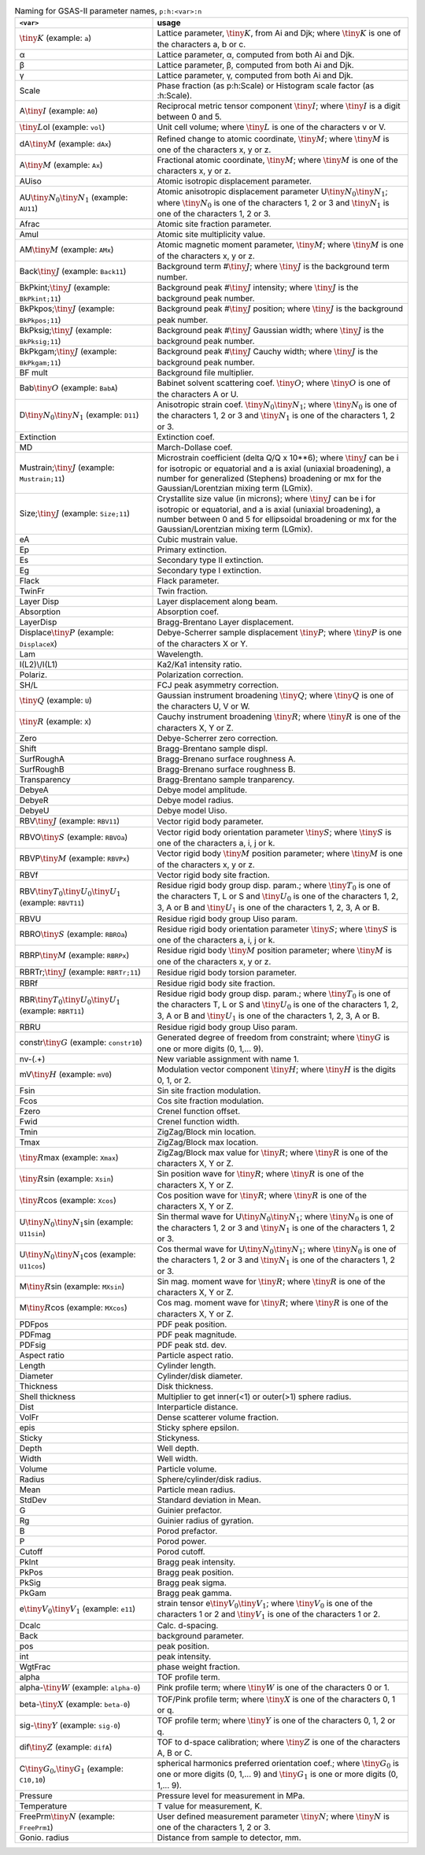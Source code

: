.. 
    This file is created using the makeVarTbl.py. Edit that not this file.
         
.. list-table:: Naming for GSAS-II parameter names, ``p:h:<var>:n``
   :widths: 35 65
   :header-rows: 1

   * - ``<var>``
     - usage
   * - \ :math:`\tiny K`\  (example: ``a``)
     - Lattice parameter, \ :math:`\tiny K`\ , from Ai and Djk; where \ :math:`\tiny K`\  is one of the characters a, b or c.
   * - α
     - Lattice parameter, α, computed from both Ai and Djk.
   * - β
     - Lattice parameter, β, computed from both Ai and Djk.
   * - γ
     - Lattice parameter, γ, computed from both Ai and Djk.
   * - Scale
     - Phase fraction (as p:h:Scale) or Histogram scale factor (as :h:Scale).
   * - A\ :math:`\tiny I`\  (example: ``A0``)
     - Reciprocal metric tensor component \ :math:`\tiny I`\ ; where \ :math:`\tiny I`\  is a digit between 0 and 5.
   * - \ :math:`\tiny L`\ ol (example: ``vol``)
     - Unit cell volume; where \ :math:`\tiny L`\  is one of the characters v or V.
   * - dA\ :math:`\tiny M`\  (example: ``dAx``)
     - Refined change to atomic coordinate, \ :math:`\tiny M`\ ; where \ :math:`\tiny M`\  is one of the characters x, y or z.
   * - A\ :math:`\tiny M`\  (example: ``Ax``)
     - Fractional atomic coordinate, \ :math:`\tiny M`\ ; where \ :math:`\tiny M`\  is one of the characters x, y or z.
   * - AUiso
     - Atomic isotropic displacement parameter.
   * - AU\ :math:`\tiny N_0`\ \ :math:`\tiny N_1`\  (example: ``AU11``)
     - Atomic anisotropic displacement parameter U\ :math:`\tiny N_0`\ \ :math:`\tiny N_1`\ ; where \ :math:`\tiny N_0`\  is one of the characters 1, 2 or 3 and \ :math:`\tiny N_1`\  is one of the characters 1, 2 or 3.
   * - Afrac
     - Atomic site fraction parameter.
   * - Amul
     - Atomic site multiplicity value.
   * - AM\ :math:`\tiny M`\  (example: ``AMx``)
     - Atomic magnetic moment parameter, \ :math:`\tiny M`\ ; where \ :math:`\tiny M`\  is one of the characters x, y or z.
   * - Back\ :math:`\tiny J`\  (example: ``Back11``)
     - Background term #\ :math:`\tiny J`\ ; where \ :math:`\tiny J`\  is the background term number.
   * - BkPkint;\ :math:`\tiny J`\  (example: ``BkPkint;11``)
     - Background peak #\ :math:`\tiny J`\  intensity; where \ :math:`\tiny J`\  is the background peak number.
   * - BkPkpos;\ :math:`\tiny J`\  (example: ``BkPkpos;11``)
     - Background peak #\ :math:`\tiny J`\  position; where \ :math:`\tiny J`\  is the background peak number.
   * - BkPksig;\ :math:`\tiny J`\  (example: ``BkPksig;11``)
     - Background peak #\ :math:`\tiny J`\  Gaussian width; where \ :math:`\tiny J`\  is the background peak number.
   * - BkPkgam;\ :math:`\tiny J`\  (example: ``BkPkgam;11``)
     - Background peak #\ :math:`\tiny J`\  Cauchy width; where \ :math:`\tiny J`\  is the background peak number.
   * - BF mult
     - Background file multiplier.
   * - Bab\ :math:`\tiny O`\  (example: ``BabA``)
     - Babinet solvent scattering coef. \ :math:`\tiny O`\ ; where \ :math:`\tiny O`\  is one of the characters A or U.
   * - D\ :math:`\tiny N_0`\ \ :math:`\tiny N_1`\  (example: ``D11``)
     - Anisotropic strain coef. \ :math:`\tiny N_0`\ \ :math:`\tiny N_1`\ ; where \ :math:`\tiny N_0`\  is one of the characters 1, 2 or 3 and \ :math:`\tiny N_1`\  is one of the characters 1, 2 or 3.
   * - Extinction
     - Extinction coef.
   * - MD
     - March-Dollase coef.
   * - Mustrain;\ :math:`\tiny J`\  (example: ``Mustrain;11``)
     - Microstrain coefficient (delta Q/Q x 10**6); where \ :math:`\tiny J`\  can be i for isotropic or equatorial and a is axial (uniaxial broadening), a number for generalized (Stephens) broadening or mx for the Gaussian/Lorentzian mixing term (LGmix).
   * - Size;\ :math:`\tiny J`\  (example: ``Size;11``)
     - Crystallite size value (in microns); where \ :math:`\tiny J`\  can be i for isotropic or equatorial, and a is axial (uniaxial broadening), a number between 0 and 5 for ellipsoidal broadening or mx for the Gaussian/Lorentzian mixing term (LGmix).
   * - eA
     - Cubic mustrain value.
   * - Ep
     - Primary extinction.
   * - Es
     - Secondary type II extinction.
   * - Eg
     - Secondary type I extinction.
   * - Flack
     - Flack parameter.
   * - TwinFr
     - Twin fraction.
   * - Layer Disp
     - Layer displacement along beam.
   * - Absorption
     - Absorption coef.
   * - LayerDisp
     - Bragg-Brentano Layer displacement.
   * - Displace\ :math:`\tiny P`\  (example: ``DisplaceX``)
     - Debye-Scherrer sample displacement \ :math:`\tiny P`\ ; where \ :math:`\tiny P`\  is one of the characters X or Y.
   * - Lam
     - Wavelength.
   * - I(L2)\\/I(L1)
     - Ka2/Ka1 intensity ratio.
   * - Polariz.
     - Polarization correction.
   * - SH/L
     - FCJ peak asymmetry correction.
   * - \ :math:`\tiny Q`\  (example: ``U``)
     - Gaussian instrument broadening \ :math:`\tiny Q`\ ; where \ :math:`\tiny Q`\  is one of the characters U, V or W.
   * - \ :math:`\tiny R`\  (example: ``X``)
     - Cauchy instrument broadening \ :math:`\tiny R`\ ; where \ :math:`\tiny R`\  is one of the characters X, Y or Z.
   * - Zero
     - Debye-Scherrer zero correction.
   * - Shift
     - Bragg-Brentano sample displ.
   * - SurfRoughA
     - Bragg-Brenano surface roughness A.
   * - SurfRoughB
     - Bragg-Brenano surface roughness B.
   * - Transparency
     - Bragg-Brentano sample tranparency.
   * - DebyeA
     - Debye model amplitude.
   * - DebyeR
     - Debye model radius.
   * - DebyeU
     - Debye model Uiso.
   * - RBV\ :math:`\tiny J`\  (example: ``RBV11``)
     - Vector rigid body parameter.
   * - RBVO\ :math:`\tiny S`\  (example: ``RBVOa``)
     - Vector rigid body orientation parameter \ :math:`\tiny S`\ ; where \ :math:`\tiny S`\  is one of the characters a, i, j or k.
   * - RBVP\ :math:`\tiny M`\  (example: ``RBVPx``)
     - Vector rigid body \ :math:`\tiny M`\  position parameter; where \ :math:`\tiny M`\  is one of the characters x, y or z.
   * - RBVf
     - Vector rigid body site fraction.
   * - RBV\ :math:`\tiny T_0`\ \ :math:`\tiny U_0`\ \ :math:`\tiny U_1`\  (example: ``RBVT11``)
     - Residue rigid body group disp. param.; where \ :math:`\tiny T_0`\  is one of the characters T, L or S and \ :math:`\tiny U_0`\  is one of the characters 1, 2, 3, A or B and \ :math:`\tiny U_1`\  is one of the characters 1, 2, 3, A or B.
   * - RBVU
     - Residue rigid body group Uiso param.
   * - RBRO\ :math:`\tiny S`\  (example: ``RBROa``)
     - Residue rigid body orientation parameter \ :math:`\tiny S`\ ; where \ :math:`\tiny S`\  is one of the characters a, i, j or k.
   * - RBRP\ :math:`\tiny M`\  (example: ``RBRPx``)
     - Residue rigid body \ :math:`\tiny M`\  position parameter; where \ :math:`\tiny M`\  is one of the characters x, y or z.
   * - RBRTr;\ :math:`\tiny J`\  (example: ``RBRTr;11``)
     - Residue rigid body torsion parameter.
   * - RBRf
     - Residue rigid body site fraction.
   * - RBR\ :math:`\tiny T_0`\ \ :math:`\tiny U_0`\ \ :math:`\tiny U_1`\  (example: ``RBRT11``)
     - Residue rigid body group disp. param.; where \ :math:`\tiny T_0`\  is one of the characters T, L or S and \ :math:`\tiny U_0`\  is one of the characters 1, 2, 3, A or B and \ :math:`\tiny U_1`\  is one of the characters 1, 2, 3, A or B.
   * - RBRU
     - Residue rigid body group Uiso param.
   * - constr\ :math:`\tiny G`\  (example: ``constr10``)
     - Generated degree of freedom from constraint; where \ :math:`\tiny G`\  is one or more digits (0, 1,... 9).
   * - nv-(.+)
     - New variable assignment with name \1.
   * - mV\ :math:`\tiny H`\  (example: ``mV0``)
     - Modulation vector component \ :math:`\tiny H`\ ; where \ :math:`\tiny H`\  is the digits 0, 1, or 2.
   * - Fsin
     - Sin site fraction modulation.
   * - Fcos
     - Cos site fraction modulation.
   * - Fzero
     - Crenel function offset.
   * - Fwid
     - Crenel function width.
   * - Tmin
     - ZigZag/Block min location.
   * - Tmax
     - ZigZag/Block max location.
   * - \ :math:`\tiny R`\ max (example: ``Xmax``)
     - ZigZag/Block max value for \ :math:`\tiny R`\ ; where \ :math:`\tiny R`\  is one of the characters X, Y or Z.
   * - \ :math:`\tiny R`\ sin (example: ``Xsin``)
     - Sin position wave for \ :math:`\tiny R`\ ; where \ :math:`\tiny R`\  is one of the characters X, Y or Z.
   * - \ :math:`\tiny R`\ cos (example: ``Xcos``)
     - Cos position wave for \ :math:`\tiny R`\ ; where \ :math:`\tiny R`\  is one of the characters X, Y or Z.
   * - U\ :math:`\tiny N_0`\ \ :math:`\tiny N_1`\ sin (example: ``U11sin``)
     - Sin thermal wave for U\ :math:`\tiny N_0`\ \ :math:`\tiny N_1`\ ; where \ :math:`\tiny N_0`\  is one of the characters 1, 2 or 3 and \ :math:`\tiny N_1`\  is one of the characters 1, 2 or 3.
   * - U\ :math:`\tiny N_0`\ \ :math:`\tiny N_1`\ cos (example: ``U11cos``)
     - Cos thermal wave for U\ :math:`\tiny N_0`\ \ :math:`\tiny N_1`\ ; where \ :math:`\tiny N_0`\  is one of the characters 1, 2 or 3 and \ :math:`\tiny N_1`\  is one of the characters 1, 2 or 3.
   * - M\ :math:`\tiny R`\ sin (example: ``MXsin``)
     - Sin mag. moment wave for \ :math:`\tiny R`\ ; where \ :math:`\tiny R`\  is one of the characters X, Y or Z.
   * - M\ :math:`\tiny R`\ cos (example: ``MXcos``)
     - Cos mag. moment wave for \ :math:`\tiny R`\ ; where \ :math:`\tiny R`\  is one of the characters X, Y or Z.
   * - PDFpos
     - PDF peak position.
   * - PDFmag
     - PDF peak magnitude.
   * - PDFsig
     - PDF peak std. dev.
   * - Aspect ratio
     - Particle aspect ratio.
   * - Length
     - Cylinder length.
   * - Diameter
     - Cylinder/disk diameter.
   * - Thickness
     - Disk thickness.
   * - Shell thickness
     - Multiplier to get inner(<1) or outer(>1) sphere radius.
   * - Dist
     - Interparticle distance.
   * - VolFr
     - Dense scatterer volume fraction.
   * - epis
     - Sticky sphere epsilon.
   * - Sticky
     - Stickyness.
   * - Depth
     - Well depth.
   * - Width
     - Well width.
   * - Volume
     - Particle volume.
   * - Radius
     - Sphere/cylinder/disk radius.
   * - Mean
     - Particle mean radius.
   * - StdDev
     - Standard deviation in Mean.
   * - G
     - Guinier prefactor.
   * - Rg
     - Guinier radius of gyration.
   * - B
     - Porod prefactor.
   * - P
     - Porod power.
   * - Cutoff
     - Porod cutoff.
   * - PkInt
     - Bragg peak intensity.
   * - PkPos
     - Bragg peak position.
   * - PkSig
     - Bragg peak sigma.
   * - PkGam
     - Bragg peak gamma.
   * - e\ :math:`\tiny V_0`\ \ :math:`\tiny V_1`\  (example: ``e11``)
     - strain tensor e\ :math:`\tiny V_0`\ \ :math:`\tiny V_1`\ ; where \ :math:`\tiny V_0`\  is one of the characters 1 or 2 and \ :math:`\tiny V_1`\  is one of the characters 1 or 2.
   * - Dcalc
     - Calc. d-spacing.
   * - Back
     - background parameter.
   * - pos
     - peak position.
   * - int
     - peak intensity.
   * - WgtFrac
     - phase weight fraction.
   * - alpha
     - TOF profile term.
   * - alpha-\ :math:`\tiny W`\  (example: ``alpha-0``)
     - Pink profile term; where \ :math:`\tiny W`\  is one of the characters 0 or 1.
   * - beta-\ :math:`\tiny X`\  (example: ``beta-0``)
     - TOF/Pink profile term; where \ :math:`\tiny X`\  is one of the characters 0, 1 or q.
   * - sig-\ :math:`\tiny Y`\  (example: ``sig-0``)
     - TOF profile term; where \ :math:`\tiny Y`\  is one of the characters 0, 1, 2 or q.
   * - dif\ :math:`\tiny Z`\  (example: ``difA``)
     - TOF to d-space calibration; where \ :math:`\tiny Z`\  is one of the characters A, B or C.
   * - C\ :math:`\tiny G_0`\ ,\ :math:`\tiny G_1`\  (example: ``C10,10``)
     - spherical harmonics preferred orientation coef.; where \ :math:`\tiny G_0`\  is one or more digits (0, 1,... 9) and \ :math:`\tiny G_1`\  is one or more digits (0, 1,... 9).
   * - Pressure
     - Pressure level for measurement in MPa.
   * - Temperature
     - T value for measurement, K.
   * - FreePrm\ :math:`\tiny N`\  (example: ``FreePrm1``)
     - User defined measurement parameter \ :math:`\tiny N`\ ; where \ :math:`\tiny N`\  is one of the characters 1, 2 or 3.
   * - Gonio. radius
     - Distance from sample to detector, mm.
